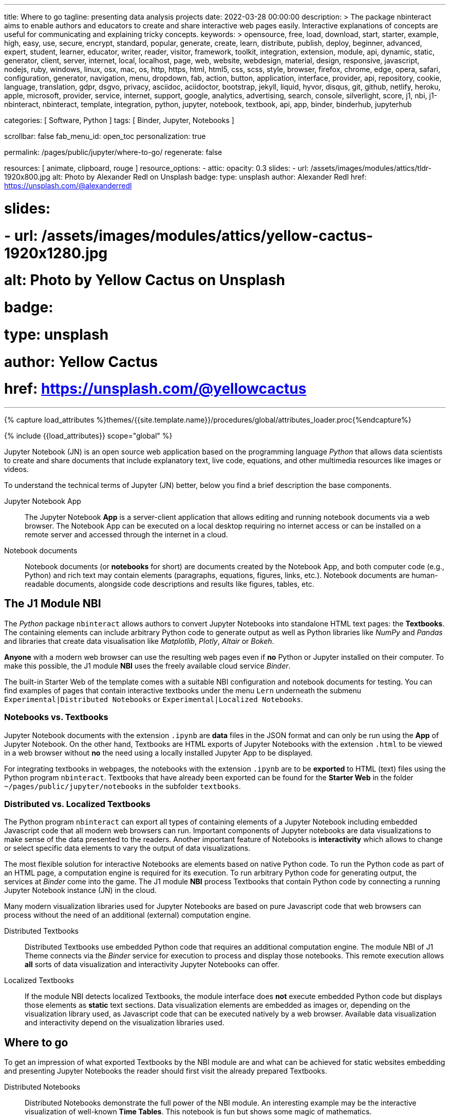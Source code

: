 ---
title:                                  Where to go
tagline:                                presenting data analysis projects
date:                                   2022-03-28 00:00:00
description: >
                                        The package nbinteract aims to enable authors and educators to create and
                                        share interactive web pages easily. Interactive explanations of concepts are
                                        useful for communicating and explaining tricky concepts.
keywords: >
                                        opensource, free, load, download, start, starter, example,
                                        high, easy, use, secure, encrypt, standard, popular,
                                        generate, create, learn, distribute, publish, deploy,
                                        beginner, advanced, expert, student, learner, educator,
                                        writer, reader, visitor,
                                        framework, toolkit, integration, extension, module, api,
                                        dynamic, static, generator, client, server, internet, local, localhost,
                                        page, web, website, webdesign, material, design, responsive,
                                        javascript, nodejs, ruby, windows, linux, osx, mac, os,
                                        http, https, html, html5, css, scss, style,
                                        browser, firefox, chrome, edge, opera, safari,
                                        configuration, generator, navigation, menu, dropdown, fab, action, button,
                                        application, interface, provider, api, repository,
                                        cookie, language, translation, gdpr, dsgvo, privacy,
                                        asciidoc, aciidoctor, bootstrap, jekyll, liquid,
                                        hyvor, disqus, git, github, netlify, heroku, apple, microsoft,
                                        provider, service, internet, support,
                                        google, analytics, advertising, search, console, silverlight, score,
                                        j1, nbi, j1-nbinteract, nbinteract, template, integration,
                                        python, jupyter, notebook, textbook, api, app,
                                        binder, binderhub, jupyterhub

categories:                             [ Software, Python ]
tags:                                   [ Binder, Jupyter, Notebooks ]

scrollbar:                              false
fab_menu_id:                            open_toc
personalization:                        true

permalink:                              /pages/public/jupyter/where-to-go/
regenerate:                             false

resources:                              [ animate, clipboard, rouge ]
resource_options:
  - attic:
      opacity:                          0.3
      slides:
        - url:                          /assets/images/modules/attics/tldr-1920x800.jpg
          alt:                          Photo by Alexander Redl on Unsplash
          badge:
            type:                       unsplash
            author:                     Alexander Redl
            href:                       https://unsplash.com/@alexanderredl

#      slides:
#        - url:                          /assets/images/modules/attics/yellow-cactus-1920x1280.jpg
#          alt:                          Photo by Yellow Cactus on Unsplash
#          badge:
#            type:                       unsplash
#            author:                     Yellow Cactus
#            href:                       https://unsplash.com/@yellowcactus
---

// Page Initializer
// =============================================================================
// Enable the Liquid Preprocessor
:page-liquid:

// Set (local) page attributes here
// -----------------------------------------------------------------------------
// :page--attr:                         <attr-value>
//
:binder-badges-enabled:                 false

:url-j1-notebook--times-tables:         /pages/public/jupyter/examples/distributed/j1-circular-times-table/
:url-j1-notebook--climate-change:       /pages/public/jupyter/examples/localized/climate-change-forecast/

//  Load Liquid procedures
// -----------------------------------------------------------------------------
{% capture load_attributes %}themes/{{site.template.name}}/procedures/global/attributes_loader.proc{%endcapture%}

// Load page attributes
// -----------------------------------------------------------------------------
{% include {{load_attributes}} scope="global" %}


// Page content
// ~~~~~~~~~~~~~~~~~~~~~~~~~~~~~~~~~~~~~~~~~~~~~~~~~~~~~~~~~~~~~~~~~~~~~~~~~~~~~
// image:/assets/images/badges/myBinder.png[Binder, link="https://mybinder.org/", {browser-window--new}]
// image:/assets/images/badges/docsBinder.png[Binder, link="https://mybinder.readthedocs.io/en/latest/", {browser-window--new}]
// See: https://towardsdatascience.com/ordinal-differential-equation-ode-in-python-8dc1de21323b

ifeval::[{binder-badges-enabled} == true]
image:https://mybinder.org/badge_logo.svg[Binder, link="{url-binder-app-launch--lab}", {browser-window--new}]
endif::[]

Jupyter Notebook (JN) is an open source web application based on the programming
language _Python_ that allows data scientists to create and share documents
that include explanatory text, live code, equations, and other multimedia
resources like images or videos.

To understand the technical terms of Jupyter (JN) better, below you find a
brief description the base components.

Jupyter Notebook App::
The Jupyter Notebook *App* is a server-client application that allows editing
and running notebook documents via a web browser. The Notebook App can be
executed on a local desktop requiring no internet access or can be installed
on a remote server and accessed through the internet in a cloud.

Notebook documents::
Notebook documents (or *notebooks* for short) are documents created by the
Notebook App, and both computer code (e.g., Python) and rich text may contain
elements (paragraphs, equations, figures, links, etc.). Notebook documents are
human-readable documents, alongside code descriptions and results like figures,
tables, etc.

== The J1 Module NBI

The _Python_ package `nbinteract` allows authors to convert Jupyter Notebooks
into standalone HTML text pages: the *Textbooks*. The containing elements can
include arbitrary Python code to generate output as well as Python libraries
like _NumPy_ and _Pandas_ and libraries that create data visualisation like
_Matplotlib_, _Plotly_,  _Altair_ or _Bokeh_.

*Anyone* with a modern web browser can use the resulting web pages even if
*no* Python or Jupyter installed on their computer. To make this possible,
the J1 module *NBI* uses the freely available cloud service _Binder_.

The built-in Starter Web of the template comes with a suitable NBI
configuration and notebook documents for testing. You can find examples of
pages that contain interactive textbooks under the menu `Lern` underneath
the submenu `Experimental|Distributed Notebooks` or
`Experimental|Localized Notebooks`.

=== Notebooks vs. Textbooks

Jupyter Notebook documents with the extension `.ipynb` are *data* files in
the JSON format and can only be run using the *App* of Jupyter Notebook. On
the other hand, Textbooks are HTML exports of Jupyter Notebooks with the
extension `.html` to be viewed in a web browser without *no* the need using
a locally installed Jupyter App to be displayed.

For integrating textbooks in webpages, the notebooks with the extension
`.ipynb` are to be *exported* to HTML (text) files using the Python program
`nbinteract`. Textbooks that have already been exported can be found for the
*Starter Web* in the folder `~/pages/public/jupyter/notebooks` in the
subfolder `textbooks`.

=== Distributed vs. Localized Textbooks

The Python program `nbinteract` can export all types of containing elements of
a Jupyter Notebook including embedded Javascript code that all
modern web browsers can run. Important components of Jupyter notebooks are data
visualizations to make sense of the data presented to the readers. Another
important feature of Notebooks is *interactivity* which allows to change or
select specific data elements to vary the output of data visualizations.

The most flexible solution for interactive Notebooks are elements based on
native Python code. To run the Python code as part of an HTML page, a
computation engine is required for its execution. To run arbitrary Python code
for generating output, the services at _Binder_ come into the game. The J1
module *NBI* process Textbooks that contain Python code by connecting a running
Jupyter Notebook instance (JN) in the cloud.

Many modern visualization libraries used for Jupyter Notebooks are based on
pure Javascript code that web browsers can process without the need of an
additional (external) computation engine.

Distributed Textbooks::
Distributed Textbooks use embedded Python code that requires an additional
computation engine. The module NBI of J1 Theme connects via the _Binder_
service for execution to process and display those notebooks. This remote
execution allows *all* sorts of data visualization and interactivity Jupyter
Notebooks can offer.

Localized Textbooks::
If the module NBI detects localized Textbooks, the module interface does
*not* execute embedded Python code but displays those elements as *static*
text sections. Data visualization elements are embedded as images or,
depending on the visualization library used, as Javascript code that can
be executed natively by a web browser. Available data visualization and
interactivity depend on the visualization libraries used.


== Where to go

To get an impression of what exported Textbooks by the NBI module are and what
can be achieved for static websites embedding and presenting Jupyter Notebooks
the reader should first visit the already prepared Textbooks.

Distributed Notebooks::
Distributed Notebooks demonstrate the full power of the NBI module. An
interesting example may be the interactive visualization of well-known
*Time Tables*. This notebook is fun but shows some magic of mathematics.

You find this fun notebook link:{url-j1-notebook--times-tables}[from here, {browser-window--new}].

Localized Notebooks::
An example of a simple localized notebook is shown by
link:{url-j1-notebook--climate-change}[Climate Change Forecast, {browser-window--new}].
The HTML export contains all text, code and graphical elements but is completely
static, because no interactive elements are provided.

// For a Starter Web, Altair and Bokeh examples are available only from
// remote (jekyll.one)
//
Localized Notebooks are in general limited in terms of interactivity and data
visualization but can achieve *similar* results if a powerful Javascript-based
visualization the library is used. Excellent examples of such a powerful
Javascript-based visualization libraries are demonstrated with the tour through
the graphic elements of:

* link:{url-j1-altair-visualizations--remote}[Altair, {browser-window--new}]
* link:{url-j1-bokeh-visualizations--remote}[Bokeh, {browser-window--new}]

// For a Starter Web, NBI Docs and NBI APIs are available only from
// remote (jekyll.one)
//
NBI Documentation::
Find more about how the NBI module works and what resources are used in
this section. More about the module configuration and how it is used for static
web pages can be found in this section:
link:{url-j1-nbi-module-docs--remote}[NBI Docs, {browser-window--new}].

NBI APIs::
More about the backgrounds of the NBI module and what are APIs are used
under the hood can be found in this section. As the _Binder_ service is
intensively used for distributed notebooks, more about these background service
is provided at the
link:{url-j1-nbi-apis-binder--remote}[Binder API, {browser-window--new}].

Having fun exploring the world of *Data Science* and *Analysis*.
